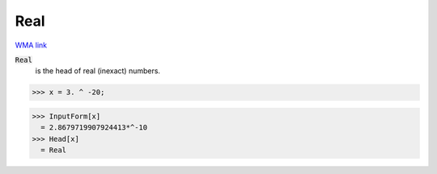 Real
====

`WMA link <https://reference.wolfram.com/language/ref/Real.html>`_


:code:`Real`
    is the head of real (inexact) numbers.





>>> x = 3. ^ -20;

>>> InputForm[x]
  = 2.8679719907924413*^-10
>>> Head[x]
  = Real
